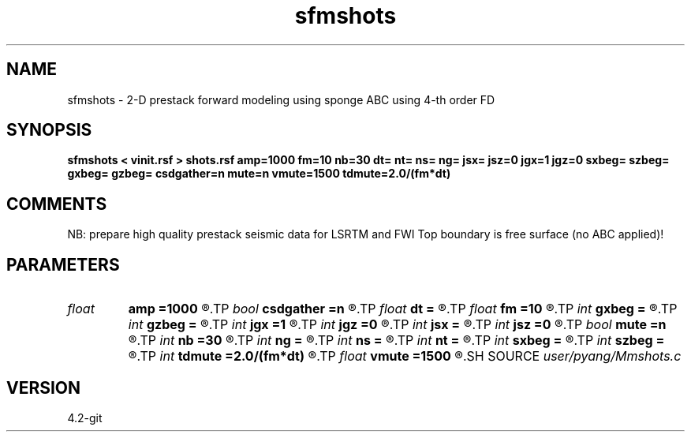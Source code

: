 .TH sfmshots 1  "APRIL 2023" Madagascar "Madagascar Manuals"
.SH NAME
sfmshots \- 2-D prestack forward modeling using sponge ABC using 4-th order FD
.SH SYNOPSIS
.B sfmshots < vinit.rsf > shots.rsf amp=1000 fm=10 nb=30 dt= nt= ns= ng= jsx= jsz=0 jgx=1 jgz=0 sxbeg= szbeg= gxbeg= gzbeg= csdgather=n mute=n vmute=1500 tdmute=2.0/(fm*dt)
.SH COMMENTS
NB: prepare high quality prestack seismic data for LSRTM and FWI
Top boundary is free surface (no ABC applied)!

.SH PARAMETERS
.PD 0
.TP
.I float  
.B amp
.B =1000
.R  	maximum amplitude of ricker
.TP
.I bool   
.B csdgather
.B =n
.R  [y/n]	default, common shot-gather; if n, record at every point
.TP
.I float  
.B dt
.B =
.R  	time interval
.TP
.I float  
.B fm
.B =10
.R  	dominant freq of ricker
.TP
.I int    
.B gxbeg
.B =
.R  	x-begining index of receivers, starting from 0
.TP
.I int    
.B gzbeg
.B =
.R  	z-begining index of receivers, starting from 0
.TP
.I int    
.B jgx
.B =1
.R  	receiver x-axis jump interval
.TP
.I int    
.B jgz
.B =0
.R  	receiver z-axis jump interval
.TP
.I int    
.B jsx
.B =
.R  	source x-axis  jump interval
.TP
.I int    
.B jsz
.B =0
.R  	source z-axis jump interval
.TP
.I bool   
.B mute
.B =n
.R  [y/n]	if yes, muting the direct arrivals
.TP
.I int    
.B nb
.B =30
.R  	thickness of sponge ABC
.TP
.I int    
.B ng
.B =
.R  	total receivers in each shot
.TP
.I int    
.B ns
.B =
.R  	total shots
.TP
.I int    
.B nt
.B =
.R  	total modeling time steps
.TP
.I int    
.B sxbeg
.B =
.R  	x-begining index of sources, starting from 0
.TP
.I int    
.B szbeg
.B =
.R  	z-begining index of sources, starting from 0
.TP
.I int    
.B tdmute
.B =2.0/(fm*dt)
.R  	number of deleyed time samples to mute
.TP
.I float  
.B vmute
.B =1500
.R  	muting velocity to remove the low-freq artifacts, unit=m/s
.SH SOURCE
.I user/pyang/Mmshots.c
.SH VERSION
4.2-git
